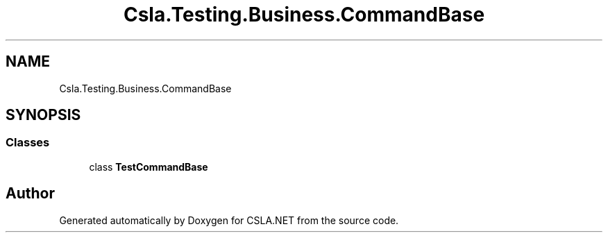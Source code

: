 .TH "Csla.Testing.Business.CommandBase" 3 "Wed Jul 21 2021" "Version 5.4.2" "CSLA.NET" \" -*- nroff -*-
.ad l
.nh
.SH NAME
Csla.Testing.Business.CommandBase
.SH SYNOPSIS
.br
.PP
.SS "Classes"

.in +1c
.ti -1c
.RI "class \fBTestCommandBase\fP"
.br
.in -1c
.SH "Author"
.PP 
Generated automatically by Doxygen for CSLA\&.NET from the source code\&.
